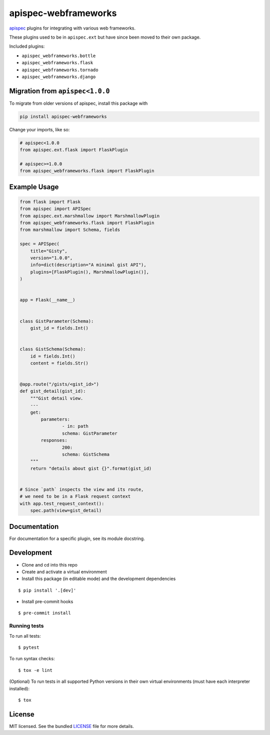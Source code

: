 *********************
apispec-webframeworks
*********************

.. image:: https://badgen.net/pypi/v/apispec-webframeworks
    :target: https://pypi.org/project/apispec-webframeworks/
    :alt: PyPI version

.. image:: https://dev.azure.com/sloria/sloria/_apis/build/status/marshmallow-code.apispec-webframeworks?branchName=master
    :target: https://dev.azure.com/sloria/sloria/_build/latest?definitionId=9&branchName=master
    :alt: Build status

.. image:: https://badgen.net/badge/marshmallow/2,3?list=1
    :target: https://marshmallow.readthedocs.io/en/latest/upgrading.html
    :alt: marshmallow 2/3 compatible

.. image:: https://badgen.net/badge/code%20style/black/000
    :target: https://github.com/ambv/black
    :alt: code style: black

`apispec <https://github.com/marshmallow-code/apispec>`_ plugins for
integrating with various web frameworks.

These plugins used to be in ``apispec.ext`` but have since
been moved to their own package.


Included plugins:

* ``apispec_webframeworks.bottle``
* ``apispec_webframeworks.flask``
* ``apispec_webframeworks.tornado``
* ``apispec_webframeworks.django``

Migration from ``apispec<1.0.0``
================================

To migrate from older versions of apispec, install this package
with

.. code-block:: console

    pip install apispec-webframeworks


Change your imports, like so:

.. code-block:: python

    # apispec<1.0.0
    from apispec.ext.flask import FlaskPlugin

    # apispec>=1.0.0
    from apispec_webframeworks.flask import FlaskPlugin

Example Usage
=============

.. code-block:: python

    from flask import Flask
    from apispec import APISpec
    from apispec.ext.marshmallow import MarshmallowPlugin
    from apispec_webframeworks.flask import FlaskPlugin
    from marshmallow import Schema, fields

    spec = APISpec(
        title="Gisty",
        version="1.0.0",
        info=dict(description="A minimal gist API"),
        plugins=[FlaskPlugin(), MarshmallowPlugin()],
    )


    app = Flask(__name__)


    class GistParameter(Schema):
        gist_id = fields.Int()


    class GistSchema(Schema):
        id = fields.Int()
        content = fields.Str()


    @app.route("/gists/<gist_id>")
    def gist_detail(gist_id):
        """Gist detail view.
        ---
        get:
            parameters:
                    - in: path
                    schema: GistParameter
            responses:
                    200:
                    schema: GistSchema
        """
        return "details about gist {}".format(gist_id)


    # Since `path` inspects the view and its route,
    # we need to be in a Flask request context
    with app.test_request_context():
        spec.path(view=gist_detail)

Documentation
=============

For documentation for a specific plugin, see its module docstring.


Development
===========

* Clone and cd into this repo
* Create and activate a virtual environment
* Install this package (in editable mode) and the development
  dependencies

::

    $ pip install '.[dev]'

* Install pre-commit hooks

::

    $ pre-commit install


Running tests
-------------

To run all tests: ::

    $ pytest

To run syntax checks: ::

    $ tox -e lint

(Optional) To run tests in all supported Python versions in their own virtual environments (must have each interpreter installed): ::

    $ tox

License
=======

MIT licensed. See the bundled `LICENSE <https://github.com/marshmallow-code/apispec_webframeworks/blob/master/LICENSE>`_ file for more details.
